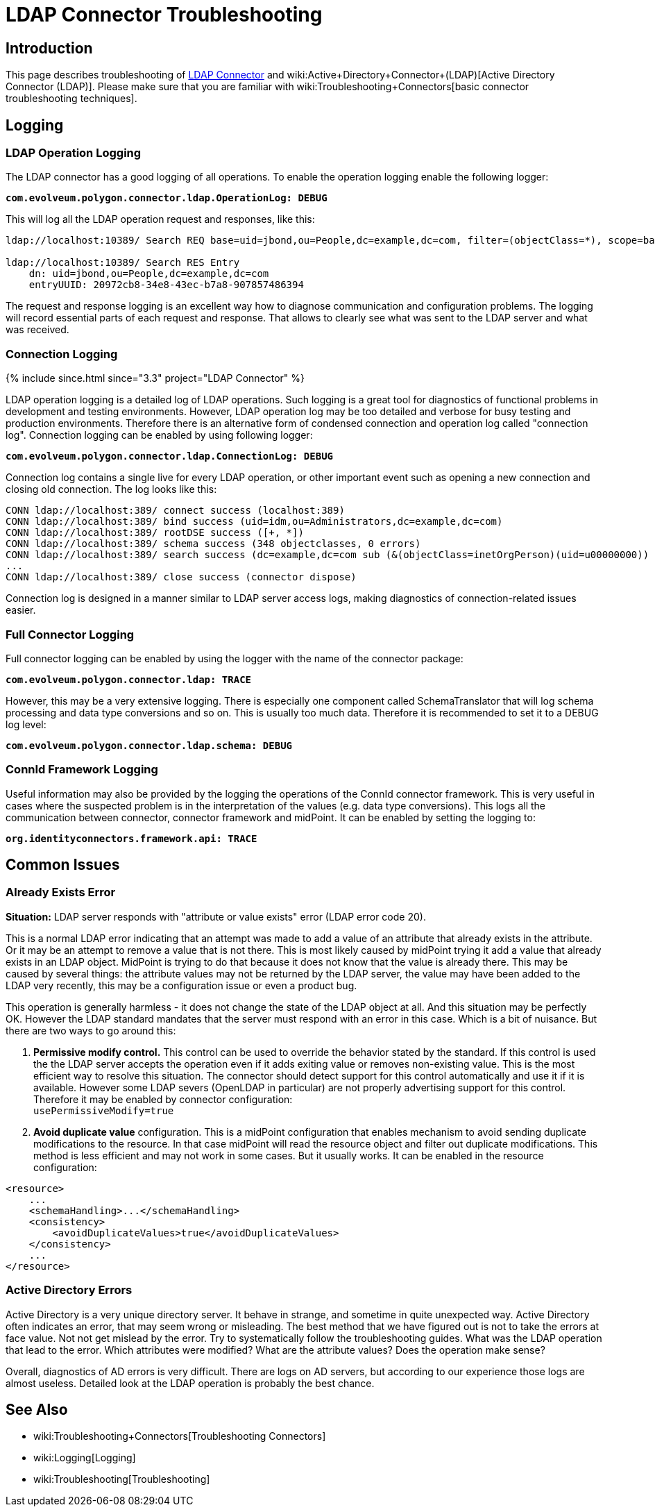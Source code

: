 = LDAP Connector Troubleshooting
:page-nav-title: Troubleshooting
:page-wiki-name: LDAP Connector Troubleshooting
:page-wiki-id: 22741358
:page-wiki-metadata-create-user: semancik
:page-wiki-metadata-create-date: 2016-05-24T11:26:04.762+02:00
:page-wiki-metadata-modify-user: khazelton
:page-wiki-metadata-modify-date: 2019-06-27T22:42:58.921+02:00
:page-alias: { "parent" : "/connectors/connectors/com.evolveum.polygon.connector.ldap.ad.AdLdapConnector/" }
:page-toc: top
:page-upkeep-status: green

== Introduction

This page describes troubleshooting of xref:..[LDAP Connector] and wiki:Active+Directory+Connector+(LDAP)[Active Directory Connector (LDAP)]. Please make sure that you are familiar with wiki:Troubleshooting+Connectors[basic connector troubleshooting techniques].


== Logging


=== LDAP Operation Logging

The LDAP connector has a good logging of all operations.
To enable the operation logging enable the following logger:

*`com.evolveum.polygon.connector.ldap.OperationLog: DEBUG`*

This will log all the LDAP operation request and responses, like this:

[source]
----
ldap://localhost:10389/ Search REQ base=uid=jbond,ou=People,dc=example,dc=com, filter=(objectClass=*), scope=base, attributes=[entryUUID], controls=null

ldap://localhost:10389/ Search RES Entry
    dn: uid=jbond,ou=People,dc=example,dc=com
    entryUUID: 20972cb8-34e8-43ec-b7a8-907857486394
----

The request and response logging is an excellent way how to diagnose communication and configuration problems.
The logging will record essential parts of each request and response.
That allows to clearly see what was sent to the LDAP server and what was received.

=== Connection Logging

++++
{% include since.html since="3.3" project="LDAP Connector" %}
++++

LDAP operation logging is a detailed log of LDAP operations.
Such logging is a great tool for diagnostics of functional problems in development and testing environments.
However, LDAP operation log may be too detailed and verbose for busy testing and production environments.
Therefore there is an alternative form of condensed connection and operation log called "connection log".
Connection logging can be enabled by using following logger:

*`com.evolveum.polygon.connector.ldap.ConnectionLog: DEBUG`*

Connection log contains a single live for every LDAP operation, or other important event such as opening a new connection and closing old connection.
The log looks like this:

[source]
----
CONN ldap://localhost:389/ connect success (localhost:389)
CONN ldap://localhost:389/ bind success (uid=idm,ou=Administrators,dc=example,dc=com)
CONN ldap://localhost:389/ rootDSE success ([+, *])
CONN ldap://localhost:389/ schema success (348 objectclasses, 0 errors)
CONN ldap://localhost:389/ search success (dc=example,dc=com sub (&(objectClass=inetOrgPerson)(uid=u00000000)) spr): 1 entries returned
...
CONN ldap://localhost:389/ close success (connector dispose)
----

Connection log is designed in a manner similar to LDAP server access logs, making diagnostics of connection-related issues easier.

=== Full Connector Logging

Full connector logging can be enabled by using the logger with the name of the connector package:

*`com.evolveum.polygon.connector.ldap: TRACE`*

However, this may be a very extensive logging.
There is especially one component called SchemaTranslator that will log schema processing and data type conversions and so on.
This is usually too much data.
Therefore it is recommended to set it to a DEBUG log level:

*`com.evolveum.polygon.connector.ldap.schema: DEBUG`*


=== ConnId Framework Logging

Useful information may also be provided by the logging the operations of the ConnId connector framework.
This is very useful in cases where the suspected problem is in the interpretation of the values (e.g. data type conversions).
This logs all the communication between connector, connector framework and midPoint.
It can be enabled by setting the logging to:

`*org.identityconnectors.framework.api: TRACE*`


== Common Issues


=== Already Exists Error

*Situation:* LDAP server responds with "attribute or value exists" error (LDAP error code 20).

This is a normal LDAP error indicating that an attempt was made to add a value of an attribute that already exists in the attribute.
Or it may be an attempt to remove a value that is not there.
This is most likely caused by midPoint trying it add a value that already exists in an LDAP object.
MidPoint is trying to do that because it does not know that the value is already there.
This may be caused by several things: the attribute values may not be returned by the LDAP server, the value may have been added to the LDAP very recently, this may be a configuration issue or even a product bug.

This operation is generally harmless -  it does not change the state of the LDAP object at all.
And this situation may be perfectly OK.
However the LDAP standard mandates that the server must respond with an error in this case.
Which is a bit of nuisance.
But there are two ways to go around this:

. *Permissive modify control.* This control can be used to override the behavior stated by the standard.
If this control is used the the LDAP server accepts the operation even if it adds exiting value or removes non-existing value.
This is the most efficient way to resolve this situation.
The connector should detect support for this control automatically and use it if it is available.
However some LDAP severs (OpenLDAP in particular) are not properly advertising support for this control.
Therefore it may be enabled by connector configuration: +
`usePermissiveModify=true`

. *Avoid duplicate value* configuration.
This is a midPoint configuration that enables mechanism to avoid sending duplicate modifications to the resource.
In that case midPoint will read the resource object and filter out duplicate modifications.
This method is less efficient and may not work in some cases.
But it usually works.
It can be enabled in the resource configuration:

[source]
----
<resource>
    ...
    <schemaHandling>...</schemaHandling>
    <consistency>
        <avoidDuplicateValues>true</avoidDuplicateValues>
    </consistency>
    ...
</resource>
----

=== Active Directory Errors

Active Directory is a very unique directory server.
It behave in strange, and sometime in quite unexpected way.
Active Directory often indicates an error, that may seem wrong or misleading.
The best method that we have figured out is not to take the errors at face value.
Not not get mislead by the error.
Try to systematically follow the troubleshooting guides.
What was the LDAP operation that lead to the error.
Which attributes were modified? What are the attribute values? Does the operation make sense?

Overall, diagnostics of AD errors is very difficult.
There are logs on AD servers, but according to our experience those logs are almost useless.
Detailed look at the LDAP operation is probably the best chance.


== See Also

* wiki:Troubleshooting+Connectors[Troubleshooting Connectors]

* wiki:Logging[Logging]

* wiki:Troubleshooting[Troubleshooting]